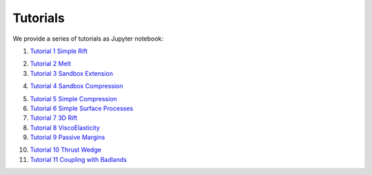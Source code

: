 
Tutorials
=========

We provide a series of tutorials as Jupyter notebook:

1. `Tutorial 1 Simple Rift`_

.. image:: img/Tutorial1.gif
   :target: http://nbviewer.jupyter.org/github/underworldcode/UWGeodynamics/blob/master/tutorials/Tutorial_1_ThermoMechanical_Model.ipynb

2. `Tutorial 2 Melt`_

3. `Tutorial 3 Sandbox Extension`_

.. image:: img/underworld.png
   :target: http://nbviewer.jupyter.org/github/underworldcode/UWGeodynamics/blob/master/tutorials/Tutorial_3_SandboxExtension_static_mesh.ipynb

4. `Tutorial 4 Sandbox Compression`_

.. image:: img/Tutorial4.png
   :target: http://nbviewer.jupyter.org/github/underworldcode/UWGeodynamics/blob/master/tutorials/Tutorial_4_NumericalSandboxCompression.ipynb

5. `Tutorial 5 Simple Compression`_

6. `Tutorial 6 Simple Surface Processes`_

7. `Tutorial 7 3D Rift`_

8. `Tutorial 8 ViscoElasticity`_

9. `Tutorial 9 Passive Margins`_

.. image:: img/Tutorial_9.gif
   :target: http://nbviewer.jupyter.org/github/underworldcode/UWGeodynamics/blob/master/tutorials/Tutorial_9_passive_margins.ipynb

10. `Tutorial 10 Thrust Wedge`_

11. `Tutorial 11 Coupling with Badlands`_

.. image:: img/Tutorial11.gif
   :target: http://nbviewer.jupyter.org/github/underworldcode/UWGeodynamics/blob/master/tutorials/Tutorial_11_Coupling_with_Badlands.ipynb

.. _Tutorial 1 Simple Rift: http://nbviewer.jupyter.org/github/underworldcode/UWGeodynamics/blob/master/tutorials/Tutorial_1_ThermoMechanical_Model.ipynb
.. _Tutorial 2 Melt: http://nbviewer.jupyter.org/github/underworldcode/UWGeodynamics/blob/master/tutorials/Tutorial_2_Melt.ipynb
.. _Tutorial 3 Sandbox Extension: http://nbviewer.jupyter.org/github/underworldcode/UWGeodynamics/blob/master/tutorials/Tutorial_3_SandboxExtension_static_mesh.ipynb
.. _Tutorial 4 Sandbox Compression: http://nbviewer.jupyter.org/github/underworldcode/UWGeodynamics/blob/master/tutorials/Tutorial_4_NumericalSandboxCompression.ipynb
.. _Tutorial 5 Simple Compression: http://nbviewer.jupyter.org/github/underworldcode/UWGeodynamics/blob/master/tutorials/Tutorial_5_Convergence_Model.ipynb
.. _Tutorial 6 Simple Surface Processes: http://nbviewer.jupyter.org/github/underworldcode/UWGeodynamics/blob/master/tutorials/Tutorial_6_Simple_Surface_Processes.ipynb
.. _Tutorial 7 3D Rift: http://nbviewer.jupyter.org/github/underworldcode/UWGeodynamics/blob/master/tutorials/Tutorial_7_3D_Lithospheric_Model.ipynb
.. _Tutorial 8 ViscoElasticity: http://nbviewer.jupyter.org/github/underworldcode/UWGeodynamics/blob/master/tutorials/Tutorial_8_Subduction_ViscoElastic.ipynb
.. _Tutorial 9 Passive Margins: http://nbviewer.jupyter.org/github/underworldcode/UWGeodynamics/blob/master/tutorials/Tutorial_9_passive_margins.ipynb
.. _Tutorial 10 Thrust Wedge: http://nbviewer.jupyter.org/github/underworldcode/UWGeodynamics/blob/master/tutorials/Tutorial_10_Thrust_Wedges.ipynb
.. _Tutorial 11 Coupling with Badlands: http://nbviewer.jupyter.org/github/underworldcode/UWGeodynamics/blob/master/tutorials/Tutorial_11_Coupling_with_Badlands.ipynb
